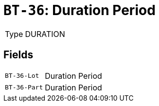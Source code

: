 = `BT-36`: Duration Period
:navtitle: Business Terms

[horizontal]
Type:: DURATION

== Fields
[horizontal]
  `BT-36-Lot`:: Duration Period
  `BT-36-Part`:: Duration Period
